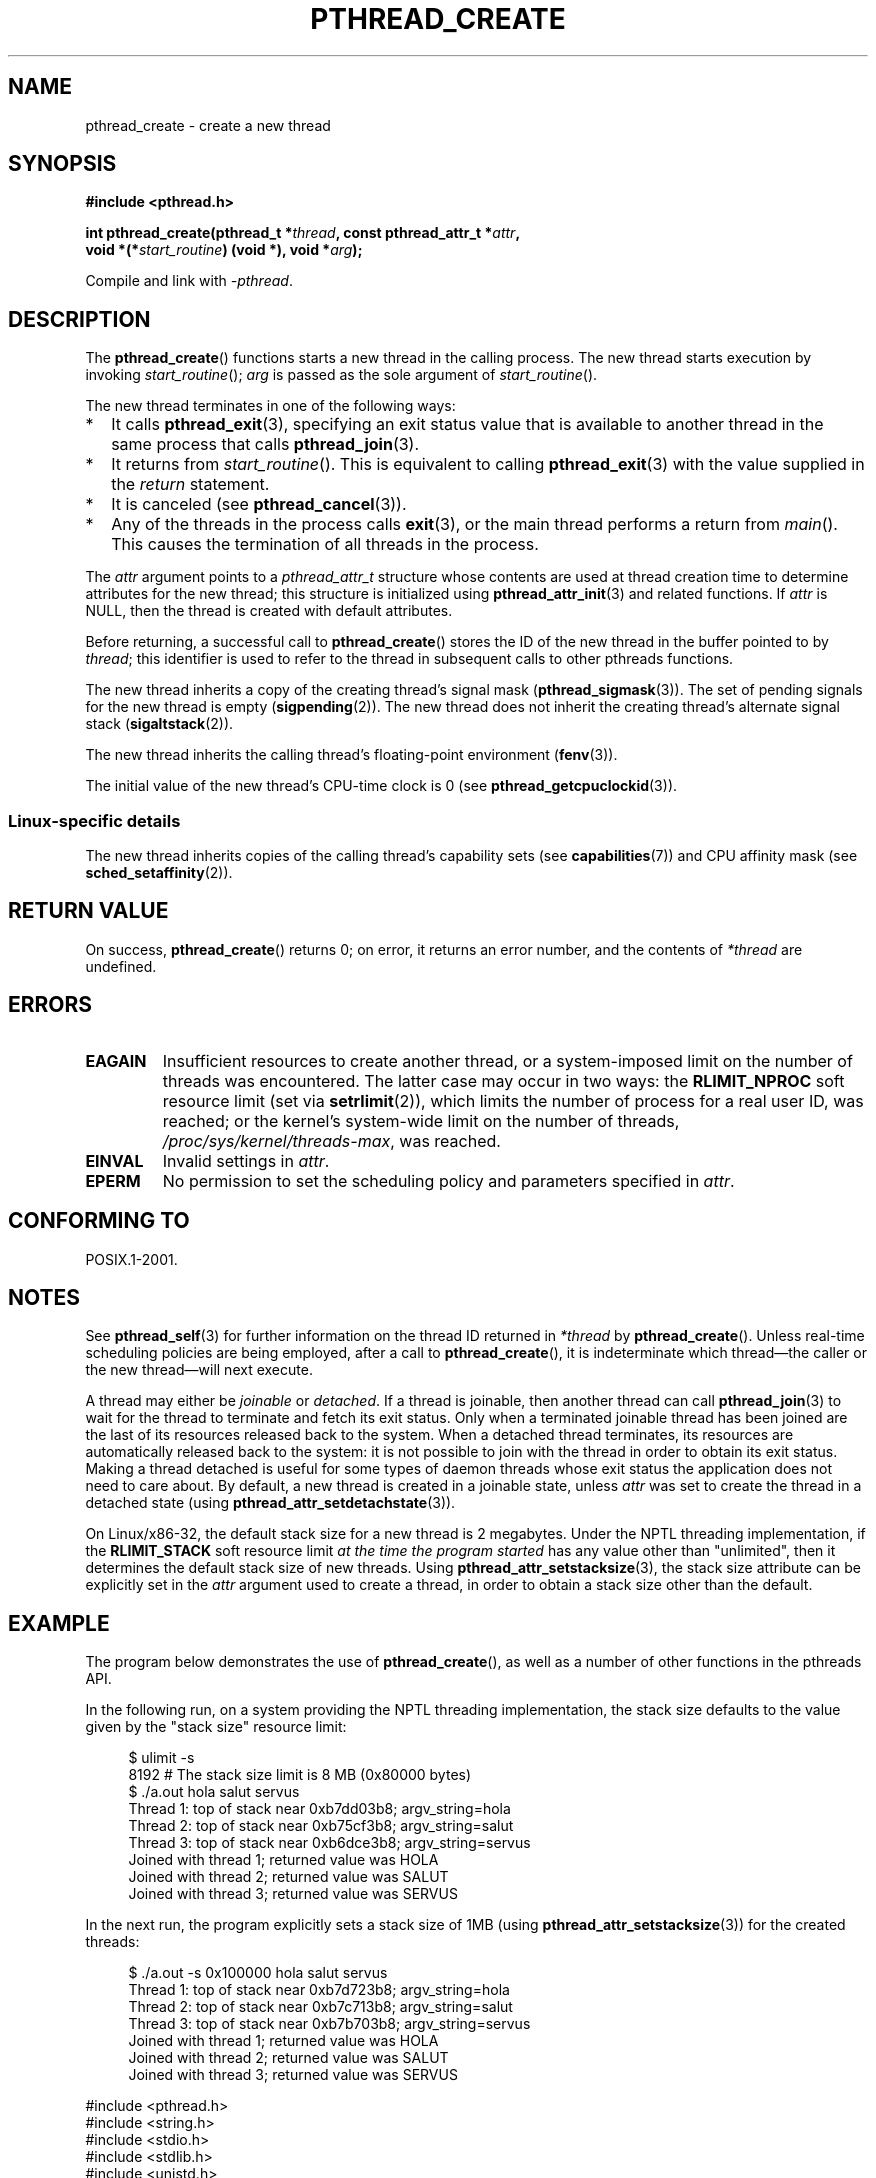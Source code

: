 .\" Copyright (c) 2008 Linux Foundation, written by Michael Kerrisk
.\"     <mtk.manpages@gmail.com>
.\"
.\" Permission is granted to make and distribute verbatim copies of this
.\" manual provided the copyright notice and this permission notice are
.\" preserved on all copies.
.\"
.\" Permission is granted to copy and distribute modified versions of this
.\" manual under the conditions for verbatim copying, provided that the
.\" entire resulting derived work is distributed under the terms of a
.\" permission notice identical to this one.
.\"
.\" Since the Linux kernel and libraries are constantly changing, this
.\" manual page may be incorrect or out-of-date.  The author(s) assume no
.\" responsibility for errors or omissions, or for damages resulting from
.\" the use of the information contained herein.  The author(s) may not
.\" have taken the same level of care in the production of this manual,
.\" which is licensed free of charge, as they might when working
.\" professionally.
.\"
.\" Formatted or processed versions of this manual, if unaccompanied by
.\" the source, must acknowledge the copyright and authors of this work.
.\"
.TH PTHREAD_CREATE 3 2008-10-24 "Linux" "Linux Programmer's Manual"
.SH NAME
pthread_create \- create a new thread
.SH SYNOPSIS
.nf
.B #include <pthread.h>

.BI "int pthread_create(pthread_t *" thread ", const pthread_attr_t *" attr ,
.BI "                   void *(*" start_routine ") (void *), void *" arg );
.fi
.sp
Compile and link with \fI\-pthread\fP.
.SH DESCRIPTION
The
.BR pthread_create ()
functions starts a new thread in the calling process.
The new thread starts execution by invoking
.IR start_routine ();
.IR arg
is passed as the sole argument of
.IR start_routine ().

The new thread terminates in one of the following ways:
.IP * 2
It calls
.BR pthread_exit (3),
specifying an exit status value that is available to another thread
in the same process that calls
.BR pthread_join (3).
.IP *
It returns from
.IR start_routine ().
This is equivalent to calling
.BR pthread_exit (3)
with the value supplied in the
.I return
statement.
.IP *
It is canceled (see
.BR pthread_cancel (3)).
.IP *
Any of the threads in the process calls
.BR exit (3),
or the main thread performs a return from
.IR main ().
This causes the termination of all threads in the process.
.PP
The
.I attr
argument points to a
.I pthread_attr_t
structure whose contents are used at thread creation time to
determine attributes for the new thread;
this structure is initialized using
.BR pthread_attr_init (3)
and related functions.
If
.I attr
is NULL,
then the thread is created with default attributes.

Before returning, a successful call to
.BR pthread_create ()
stores the ID of the new thread in the buffer pointed to by
.IR thread ;
this identifier is used to refer to the thread
in subsequent calls to other pthreads functions.

The new thread inherits a copy of the creating thread's signal mask
.RB ( pthread_sigmask (3)).
The set of pending signals for the new thread is empty 
.RB ( sigpending (2)).
The new thread does not inherit the creating thread's
alternate signal stack
.RB ( sigaltstack (2)).

The new thread inherits the calling thread's floating-point environment
.RB ( fenv (3)).

The initial value of the new thread's CPU-time clock is 0
(see
.BR pthread_getcpuclockid (3)).
.\" CLOCK_THREAD_CPUTIME_ID in clock_gettime(3)
.SS Linux-specific details
The new thread inherits copies of the calling thread's capability sets
(see
.BR capabilities (7))
and CPU affinity mask (see
.BR sched_setaffinity (2)).
.SH RETURN VALUE
On success,
.BR pthread_create ()
returns 0;
on error, it returns an error number, and the contents of
.IR *thread
are undefined.
.SH ERRORS
.TP
.B EAGAIN
Insufficient resources to create another thread,
or a system-imposed limit on the number of threads was encountered.
The latter case may occur in two ways:
the
.BR RLIMIT_NPROC
soft resource limit (set via
.BR setrlimit (2)),
which limits the number of process for a real user ID,
was reached;
or the kernel's system-wide limit on the number of threads,
.IR /proc/sys/kernel/threads-max ,
was reached.
.TP
.B EINVAL
Invalid settings in
.IR attr .
.TP
.\" FIXME . Test the following
.B EPERM
No permission to set the scheduling policy and parameters specified in
.IR attr .
.SH CONFORMING TO
POSIX.1-2001.
.SH NOTES
See
.BR pthread_self (3)
for further information on the thread ID returned in
.IR *thread
by
.BR pthread_create ().
Unless real-time scheduling policies are being employed,
after a call to
.BR pthread_create (),
it is indeterminate which thread\(emthe caller or the new thread\(emwill
next execute.

A thread may either be
.I joinable
or
.IR detached .
If a thread is joinable, then another thread can call
.BR pthread_join (3)
to wait for the thread to terminate and fetch its exit status.
Only when a terminated joinable thread has been joined are
the last of its resources released back to the system.
When a detached thread terminates,
its resources are automatically released back to the system:
it is not possible to join with the thread in order to obtain
its exit status.
Making a thread detached is useful for some types of daemon threads
whose exit status the application does not need to care about.
By default, a new thread is created in a joinable state, unless
.I attr
was set to create the thread in a detached state (using
.BR pthread_attr_setdetachstate (3)).

.\" FIXME . Perhaps some of the following detail should be in
.\" a future pthread_attr_setstacksize(3) page.
On Linux/x86-32, the default stack size for a new thread is 2 megabytes.
Under the NPTL threading implementation, if the
.BR RLIMIT_STACK
soft resource limit
.IR "at the time the program started"
has any value other than "unlimited",
then it determines the default stack size of new threads.
Using
.BR pthread_attr_setstacksize (3),
the stack size attribute can be explicitly set in the
.I attr
argument used to create a thread,
in order to obtain a stack size other than the default.
.SH EXAMPLE
The program below demonstrates the use of
.BR pthread_create (),
as well as a number of other functions in the pthreads API.

In the following run,
on a system providing the NPTL threading implementation,
the stack size defaults to the value given by the
"stack size" resource limit:

.in +4n
.nf
$ ulimit \-s
8192            # The stack size limit is 8 MB (0x80000 bytes)
$ ./a.out hola salut servus
Thread 1: top of stack near 0xb7dd03b8; argv_string=hola
Thread 2: top of stack near 0xb75cf3b8; argv_string=salut
Thread 3: top of stack near 0xb6dce3b8; argv_string=servus
Joined with thread 1; returned value was HOLA
Joined with thread 2; returned value was SALUT
Joined with thread 3; returned value was SERVUS
.fi
.in

In the next run, the program explicitly sets a stack size of 1MB (using
.BR pthread_attr_setstacksize (3))
for the created threads:

.in +4n
.nf
$ ./a.out \-s 0x100000 hola salut servus
Thread 1: top of stack near 0xb7d723b8; argv_string=hola
Thread 2: top of stack near 0xb7c713b8; argv_string=salut
Thread 3: top of stack near 0xb7b703b8; argv_string=servus
Joined with thread 1; returned value was HOLA
Joined with thread 2; returned value was SALUT
Joined with thread 3; returned value was SERVUS
.fi
.in

.nf
#include <pthread.h>
#include <string.h>
#include <stdio.h>
#include <stdlib.h>
#include <unistd.h>
#include <errno.h>
#include <ctype.h>

/* Simple error handling functions */

#define errExit(msg)            { perror(msg); exit(EXIT_FAILURE); }

#define errExitEN(en, msg)      { errno = en; perror(msg); \\
                                  exit(EXIT_FAILURE); }

struct thread_info {    /* Used as argument to thread_start() */
    pthread_t thread_id;        /* ID returned by pthread_create */
    int       thread_num;       /* Application\-defined thread # */
    char     *argv_string;      /* From command\-line argument */
};

/* Thread start function: display address near top of our stack,
   and return upper\-cased copy of argv_string */

static void *
thread_start(void *arg)
{
    struct thread_info *tinfo = (struct thread_info *) arg;
    char *uargv, *p;

    printf("Thread %d: top of stack near %p; argv_string=%s\\n",
            tinfo\->thread_num, &p, tinfo->argv_string);

    uargv = strdup(tinfo\->argv_string);
    if (uargv == NULL)
        errExit("strdup");

    for (p = uargv; *p != \(aq\\0'; p++)
        *p = toupper(*p);

    return uargv;
}

int
main(int argc, char *argv[])
{
    int s, tnum, opt, num_threads;
    struct thread_info *tinfo;
    pthread_attr_t attr;
    int stack_size;
    void *res;

    /* The "\-s" option specifies a stack size for our threads */

    stack_size = \-1;
    while ((opt = getopt(argc, argv, "s:")) != \-1) {
        switch (opt) {
        case \(aqs':
            stack_size = strtoul(optarg, NULL, 0);
            break;

        default:
            fprintf(stderr, "Usage: %s [\-s stack-size] arg...\\n",
                    argv[0]);
            exit(EXIT_FAILURE);
        }
    }

    num_threads = argc \- optind;

    /* Initialize thread creation attributes */

    s = pthread_attr_init(&attr);
    if (s != 0)
        errExitEN(s, "pthread_attr_init");

    if (stack_size > 0) {
        s = pthread_attr_setstacksize(&attr, stack_size);
        if (s != 0)
            errExitEN(s, "pthread_attr_setstacksize");
    }

    /* Allocate memory for pthread_create() arguments */

    tinfo = calloc(argc \- 1, num_threads);
    if (tinfo == NULL)
        errExit("calloc");

    /* Create one thread for each command\-line argument */

    for (tnum = 0; tnum < num_threads; tnum++) {
        tinfo[tnum].thread_num = tnum + 1;
        tinfo[tnum].argv_string = argv[optind + tnum];

        /* The pthread_create() call stores the thread ID into
           corresponding element of tinfo[] */

        s = pthread_create(&tinfo[tnum].thread_id, &attr,
                           &thread_start, &tinfo[tnum]);
        if (s != 0)
            errExitEN(s, "pthread_create");
    }

    /* Destroy the thread attributes object, since it is no
       longer needed */

    s = pthread_attr_destroy(&attr);
    if (s != 0)
        errExitEN(s, "pthread_attr_destroy");

    /* Now join with each thread, and display its returned value */

    for (tnum = 0; tnum < num_threads; tnum++) {
        s = pthread_join(tinfo[tnum].thread_id, &res);
        if (s != 0)
            errExitEN(s, "pthread_join");

        printf("Joined with thread %d; returned value was %s\\n",
                tinfo[tnum].thread_num, (char *) res);
        free(res);      /* Free memory allocated by thread */
    }

    exit(EXIT_SUCCESS);
}
.fi
.SH BUGS
In the obsolete LinuxThreads implementation,
each of the threads in a process has a different process ID.
This is in violation of the POSIX threads specification,
and is the source of many other non-conformances to the standard; see
.BR pthreads (7).
.SH SEE ALSO
.BR getrlimit (2),
.BR pthread_attr_init (3),
.BR pthread_cancel (3),
.BR pthread_detach (3),
.BR pthread_equal (3),
.BR pthread_exit (3),
.BR pthread_getattr_np (3),
.BR pthread_join (3),
.BR pthread_self (3),
.BR pthreads (7)
